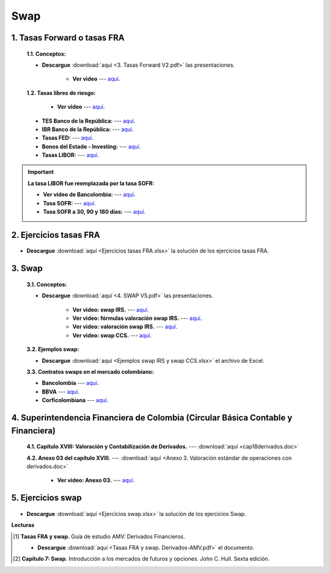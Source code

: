 Swap
==========================================


1. Tasas Forward o tasas FRA
^^^^^^^^^^^^^^^^^^^^^^^^^^^^^^^^^^^^^^^^^^^^^^^^^^^^^^^^^^^^^^^^^^^^^^^^^^^^^^^^^^^^


    **1.1. Conceptos:**

    * **Descargue** :download:`aquí <3. Tasas Forward V2.pdf>` las presentaciones.

        * **Ver video** --- `aquí <https://youtu.be/PVOEYnS8350>`_.


    **1.2. Tasas libres de riesgo:**

        * **Ver video** --- `aquí <https://youtu.be/MBKXaLFj1_U>`_.

    * **TES Banco de la República:** --- `aquí <https://www.banrep.gov.co/es/estadisticas/tes>`_.

    * **IBR Banco de la República:** --- `aquí <https://www.banrep.gov.co/es/estadisticas/indicador-bancario-referencia-ibr>`_.

    * **Tasas FED:** --- `aquí <https://www.treasury.gov/resource-center/data-chart-center/interest-rates/pages/TextView.aspx?data=yieldYear&year=2020>`_.

    * **Bonos del Estado - Investing:** --- `aquí <https://es.investing.com/rates-bonds/uk-government-bonds?maturity_from=40&maturity_to=310>`_.

    * **Tasas LIBOR:** --- `aquí <https://www.theice.com/marketdata/reports/170>`_.


.. important::
    **La tasa LIBOR fue reemplazada por la tasa SOFR:**

    * **Ver video de Bancolombia:** --- `aquí <https://www.youtube.com/watch?v=NdDbznDlBVA>`_.

    * **Tasa SOFR:** --- `aquí <https://www.newyorkfed.org/markets/reference-rates/sofr>`_.

    * **Tasa SOFR a 30, 90 y 180 días:** --- `aquí <https://www.newyorkfed.org/markets/reference-rates/sofr-averages-and-index>`_.




 
2. Ejercicios tasas FRA
^^^^^^^^^^^^^^^^^^^^^^^^^^^^^^^^^^^^^^^^^^^^^^^^^^^^^^^^^^^^^^^^^^^^^^^^^^^^^^^^^^^^

    .. toctree::
            :maxdepth: 2
            :titlesonly:


            Ejercicios tasas FRA.rst


* **Descargue** :download:`aquí <Ejercicios tasas FRA.xlsx>` la solución de los ejercicios tasas FRA.


3. Swap
^^^^^^^^^^^^^^^^^^^^^^^^^^^^^^^^^^^^^^^^^^

    **3.1. Conceptos:**

    * **Descargue** :download:`aquí <4. SWAP V5.pdf>` las presentaciones.

        * **Ver video: swap IRS.** --- `aquí <https://youtu.be/myCpe0tJcwM>`_.

        * **Ver video: fórmulas valoración swap IRS.** --- `aquí <https://youtu.be/Hd35Ed91c7c>`_.

        * **Ver video: valoración swap IRS.** --- `aquí <https://youtu.be/BNXGZIwKg7U>`_.

        * **Ver video: swap CCS.** --- `aquí <https://youtu.be/SXXnJgqj-2o>`_.


    **3.2. Ejemplos swap:**

    * **Descargue** :download:`aquí <Ejemplos swap IRS y swap CCS.xlsx>` el archivo de Excel.


    **3.3. Contratos swaps en el mercado colombiano:**

    * **Bancolombia** --- `aquí <https://www.grupobancolombia.com/wps/portal/empresas/productos-servicios/derivados/swaps/tasa-de-cambio>`_.

    * **BBVA** --- `aquí <https://www.bbva.com/es/que-es-un-swap/>`_.

    * **Corficolombiana** --- `aquí <https://www.corficolombiana.com/swap>`_.


4. Superintendencia Financiera de Colombia (Circular Básica Contable y Financiera)
^^^^^^^^^^^^^^^^^^^^^^^^^^^^^^^^^^^^^^^^^^^^^^^^^^^^^^^^^^^^^^^^^^^^^^^^^^^^^^^^^^^^^^^^^^^^^^

    **4.1. Capítulo XVIII: Valoración y Contabilización de Derivados.** --- :download:`aquí <cap18derivados.doc>`

    **4.2. Anexo 03 del capítulo XVIII.** --- :download:`aquí <Anexo 3. Valoración estándar de operaciones con derivados.doc>`

        * **Ver video: Anexo 03.** --- `aquí <https://youtu.be/V6GBbiRMgks>`_.


5. Ejercicios swap
^^^^^^^^^^^^^^^^^^^^^^^^^^^^^^^

    .. toctree::
            :maxdepth: 2
            :titlesonly:


            Ejercicios swap.rst


* **Descargue** :download:`aquí <Ejercicios swap.xlsx>` la solución de los ejercicios Swap.


**Lecturas**


.. [#f1] **Tasas FRA y swap.** Guía de estudio AMV: Derivados Financieros.

    * **Descargue** :download:`aquí <Tasas FRA y swap. Derivados-AMV.pdf>` el documento.


.. [#f2] **Capítulo 7: Swap.** Introducción a los mercados de futuros y opciones. John C. Hull. Sexta edición.






















